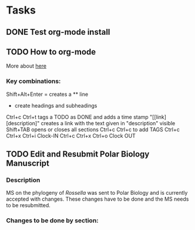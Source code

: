 #+STARTUP: overview
#+STARTUP: hidestars

* Tasks
** DONE Test org-mode install
   CLOSED: [2017-01-04 Wed 15:33]
** TODO How to org-mode
  More about [[http://doc.norang.ca/org-mode.html][here]]
*** Key combinations:
  Shift+Alt+Enter = creates a ** line
  * create headings and subheadings
  Ctrl+c Ctrl+t tags a TODO as DONE and adds a time stamp
  "[[link][description]" creates a link with the text given in "description" visible
  Shift+TAB opens or closes all sections
  Ctrl+c Ctrl+c to add TAGS
  Ctrl+c Ctrl+x Ctrl+i Clock-IN
  Ctrl+c Ctrl+x Ctrl+o Clock OUT
** TODO Edit and Resubmit Polar Biology Manuscript
*** Description
    MS on the phylogeny of /Rossella/ was sent to Polar Biology and is currently accepted with changes. These changes have to be done and the MS needs to be resubmitted.

*** Changes to be done by section:

